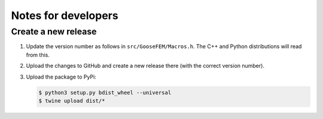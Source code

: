 
********************
Notes for developers
********************

Create a new release
====================

1.  Update the version number as follows in ``src/GooseFEM/Macros.h``. The C++ and Python distributions will read from this.

2.  Upload the changes to GitHub and create a new release there (with the correct version number).

3.  Upload the package to PyPi:

    .. code-block:: bash

      $ python3 setup.py bdist_wheel --universal
      $ twine upload dist/*

